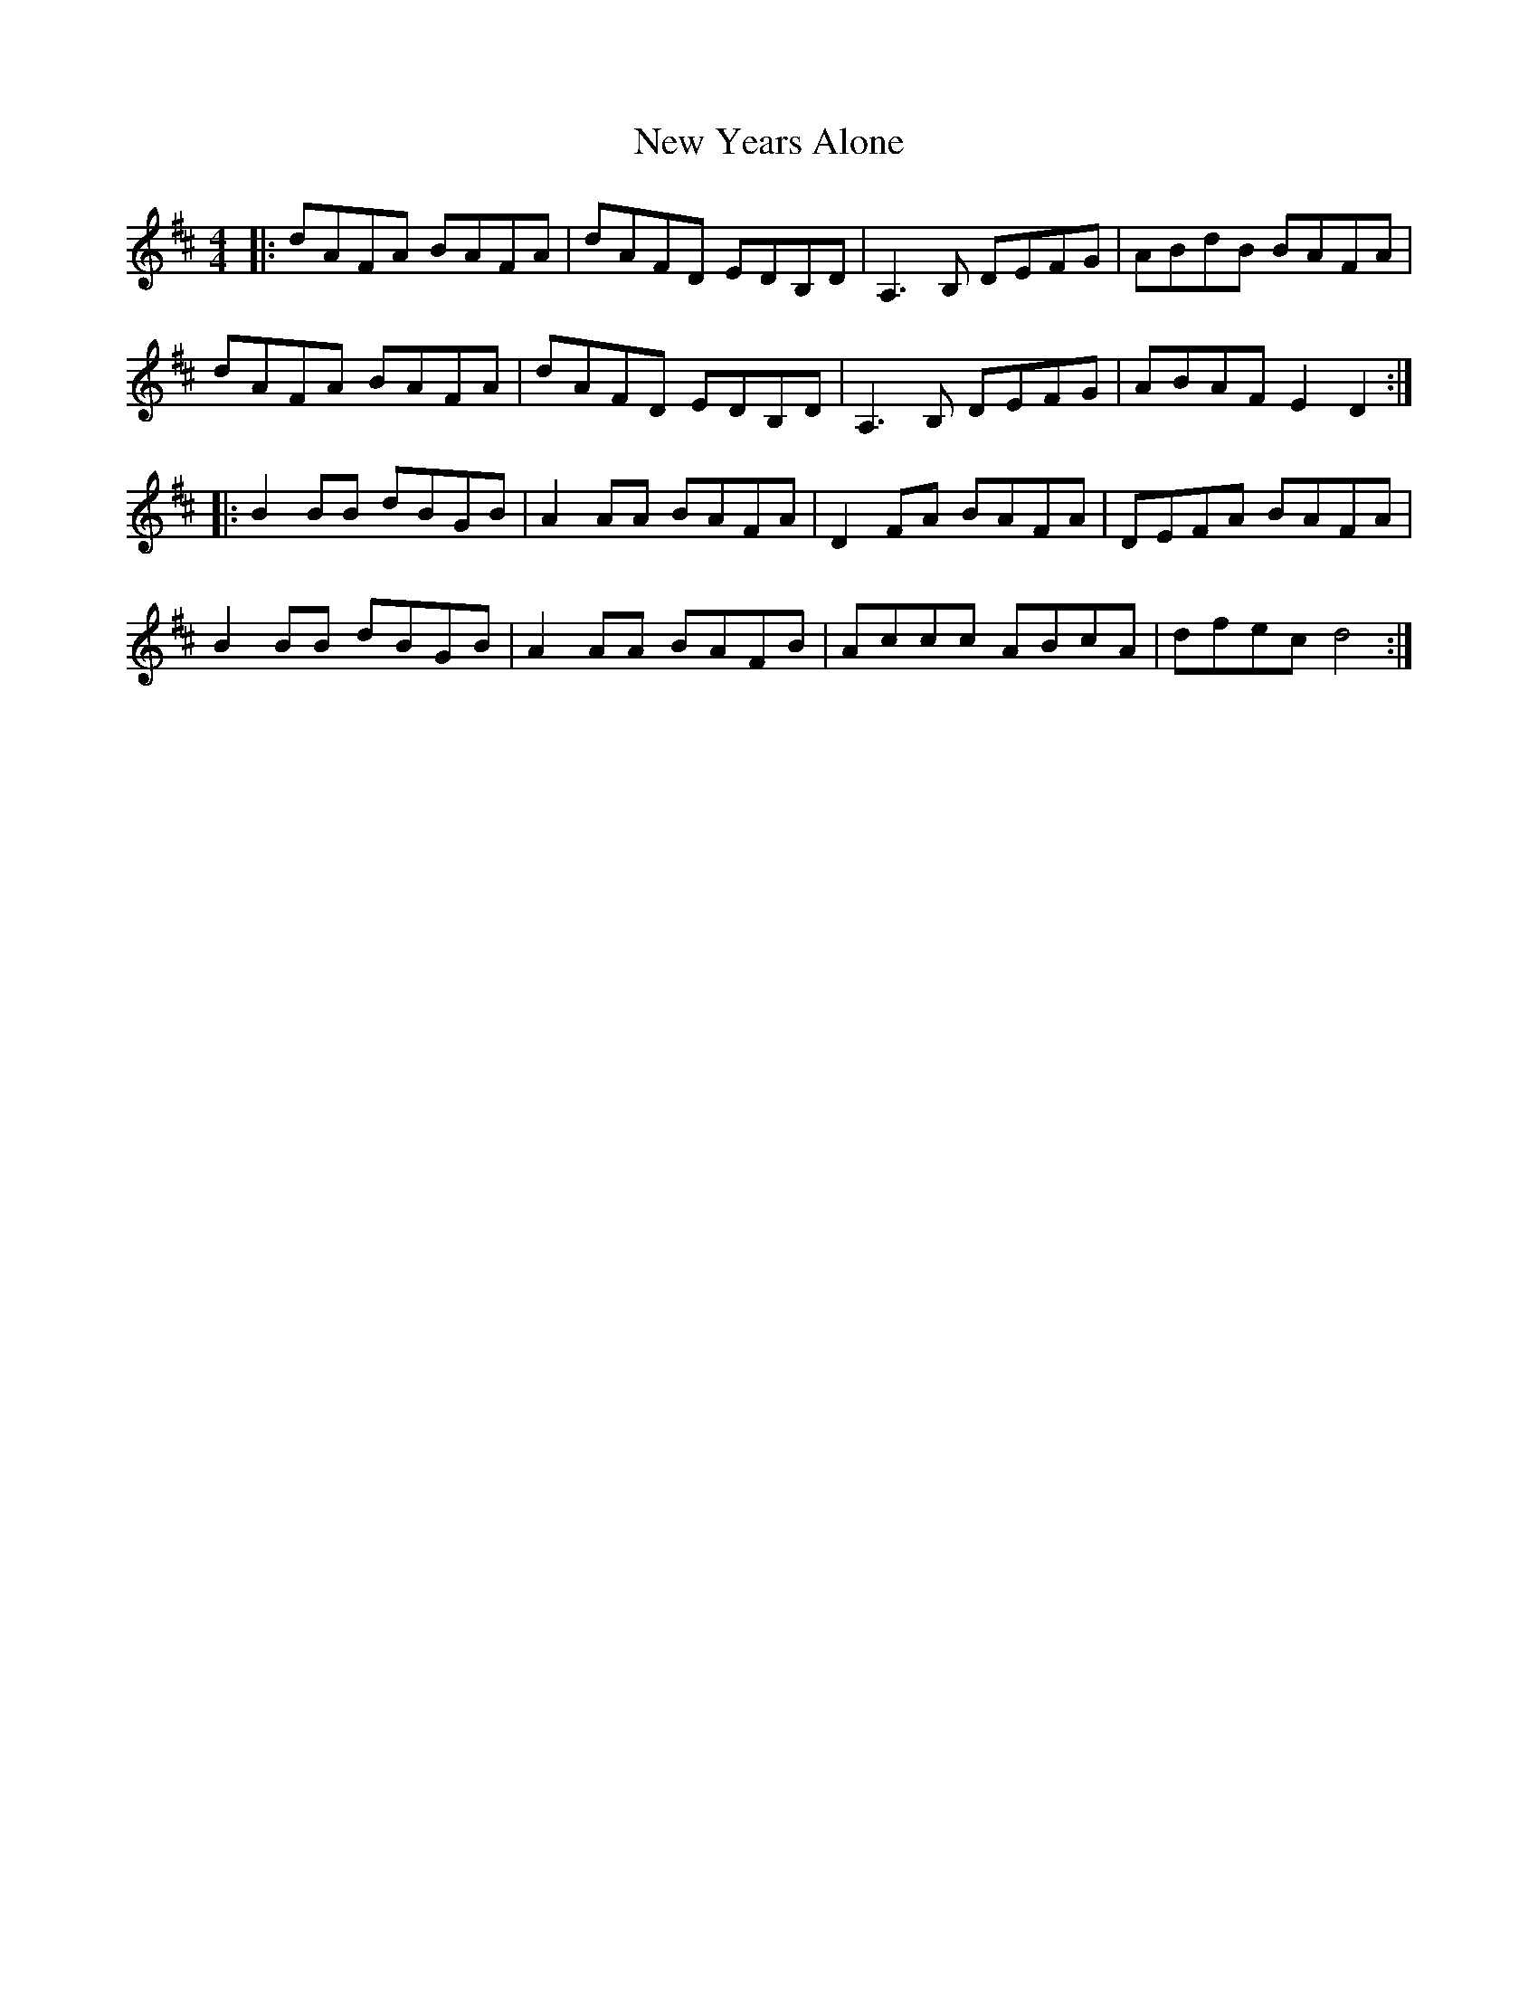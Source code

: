 X: 29323
T: New Years Alone
R: reel
M: 4/4
K: Dmajor
|:dAFA BAFA|dAFD EDB,D|A,3B, DEFG|ABdB BAFA|
dAFA BAFA|dAFD EDB,D|A,3B, DEFG|ABAF E2D2:|
|:B2BB dBGB|A2AA BAFA|D2FA BAFA|DEFA BAFA|
B2BB dBGB|A2AA BAFB|Accc ABcA|dfec d4:|

